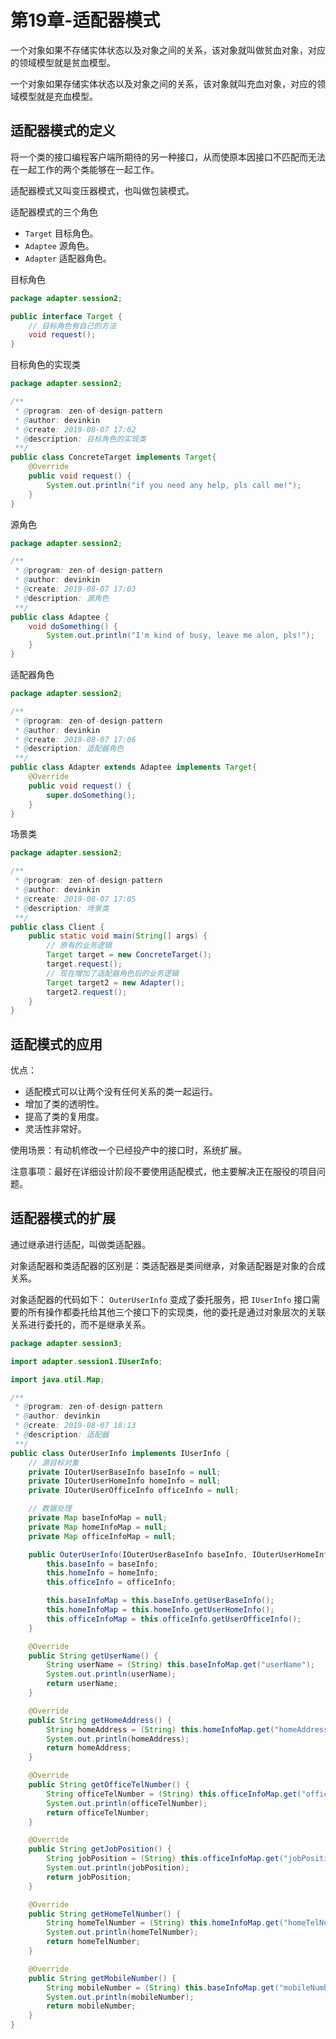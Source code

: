 * 第19章-适配器模式
  一个对象如果不存储实体状态以及对象之间的关系，该对象就叫做贫血对象，对应的领域模型就是贫血模型。

  一个对象如果存储实体状态以及对象之间的关系，该对象就叫充血对象，对应的领域模型就是充血模型。

** 适配器模式的定义
   将一个类的接口编程客户端所期待的另一种接口，从而使原本因接口不匹配而无法在一起工作的两个类能够在一起工作。

   适配器模式又叫变压器模式，也叫做包装模式。

   适配器模式的三个角色
   - ~Target~ 目标角色。
   - ~Adaptee~ 源角色。
   - ~Adapter~ 适配器角色。
   
   目标角色
   #+begin_src java
     package adapter.session2;

     public interface Target {
         // 目标角色有自己的方法
         void request();
     }

   #+end_src

   目标角色的实现类
   #+begin_src java
     package adapter.session2;

     /**
      ,* @program: zen-of-design-pattern
      ,* @author: devinkin
      ,* @create: 2019-08-07 17:02
      ,* @description: 目标角色的实现类
      ,**/
     public class ConcreteTarget implements Target{
         @Override
         public void request() {
             System.out.println("if you need any help, pls call me!");
         }
     }
   #+end_src

   源角色
   #+begin_src java
     package adapter.session2;

     /**
      ,* @program: zen-of-design-pattern
      ,* @author: devinkin
      ,* @create: 2019-08-07 17:03
      ,* @description: 源角色
      ,**/
     public class Adaptee {
         void doSomething() {
             System.out.println("I'm kind of busy, leave me alon, pls!");
         }
     }
   #+end_src

   适配器角色
   #+begin_src java
     package adapter.session2;

     /**
      ,* @program: zen-of-design-pattern
      ,* @author: devinkin
      ,* @create: 2019-08-07 17:06
      ,* @description: 适配器角色
      ,**/
     public class Adapter extends Adaptee implements Target{
         @Override
         public void request() {
             super.doSomething();
         }
     }
   #+end_src

   场景类
   #+begin_src java
     package adapter.session2;

     /**
      ,* @program: zen-of-design-pattern
      ,* @author: devinkin
      ,* @create: 2019-08-07 17:05
      ,* @description: 场景类
      ,**/
     public class Client {
         public static void main(String[] args) {
             // 原有的业务逻辑
             Target target = new ConcreteTarget();
             target.request();
             // 现在增加了适配器角色后的业务逻辑
             Target target2 = new Adapter();
             target2.request();
         }
     }
   #+end_src


** 适配模式的应用
   优点：
   - 适配模式可以让两个没有任何关系的类一起运行。
   - 增加了类的透明性。
   - 提高了类的复用度。
   - 灵活性非常好。
   
  使用场景：有动机修改一个已经投产中的接口时，系统扩展。

  注意事项：最好在详细设计阶段不要使用适配模式，他主要解决正在服役的项目问题。


** 适配器模式的扩展
   通过继承进行适配，叫做类适配器。

   对象适配器和类适配器的区别是：类适配器是类间继承，对象适配器是对象的合成关系。

   对象适配器的代码如下： ~OuterUserInfo~ 变成了委托服务，把 ~IUserInfo~ 接口需要的所有操作都委托给其他三个接口下的实现类，他的委托是通过对象层次的关联关系进行委托的，而不是继承关系。
   #+begin_src java
     package adapter.session3;

     import adapter.session1.IUserInfo;

     import java.util.Map;

     /**
      ,* @program: zen-of-design-pattern
      ,* @author: devinkin
      ,* @create: 2019-08-07 18:13
      ,* @description: 适配器
      ,**/
     public class OuterUserInfo implements IUserInfo {
         // 源目标对象
         private IOuterUserBaseInfo baseInfo = null;
         private IOuterUserHomeInfo homeInfo = null;
         private IOuterUserOfficeInfo officeInfo = null;

         // 数据处理
         private Map baseInfoMap = null;
         private Map homeInfoMap = null;
         private Map officeInfoMap = null;

         public OuterUserInfo(IOuterUserBaseInfo baseInfo, IOuterUserHomeInfo homeInfo, IOuterUserOfficeInfo officeInfo) {
             this.baseInfo = baseInfo;
             this.homeInfo = homeInfo;
             this.officeInfo = officeInfo;

             this.baseInfoMap = this.baseInfo.getUserBaseInfo();
             this.homeInfoMap = this.homeInfo.getUserHomeInfo();
             this.officeInfoMap = this.officeInfo.getUserOfficeInfo();
         }

         @Override
         public String getUserName() {
             String userName = (String) this.baseInfoMap.get("userName");
             System.out.println(userName);
             return userName;
         }

         @Override
         public String getHomeAddress() {
             String homeAddress = (String) this.homeInfoMap.get("homeAddress");
             System.out.println(homeAddress);
             return homeAddress;
         }

         @Override
         public String getOfficeTelNumber() {
             String officeTelNumber = (String) this.officeInfoMap.get("officeTelNumber");
             System.out.println(officeTelNumber);
             return officeTelNumber;
         }

         @Override
         public String getJobPosition() {
             String jobPosition = (String) this.officeInfoMap.get("jobPosition");
             System.out.println(jobPosition);
             return jobPosition;
         }

         @Override
         public String getHomeTelNumber() {
             String homeTelNumber = (String) this.homeInfoMap.get("homeTelNumber");
             System.out.println(homeTelNumber);
             return homeTelNumber;
         }

         @Override
         public String getMobileNumber() {
             String mobileNumber = (String) this.baseInfoMap.get("mobileNumber");
             System.out.println(mobileNumber);
             return mobileNumber;
         }
     }
   #+end_src
